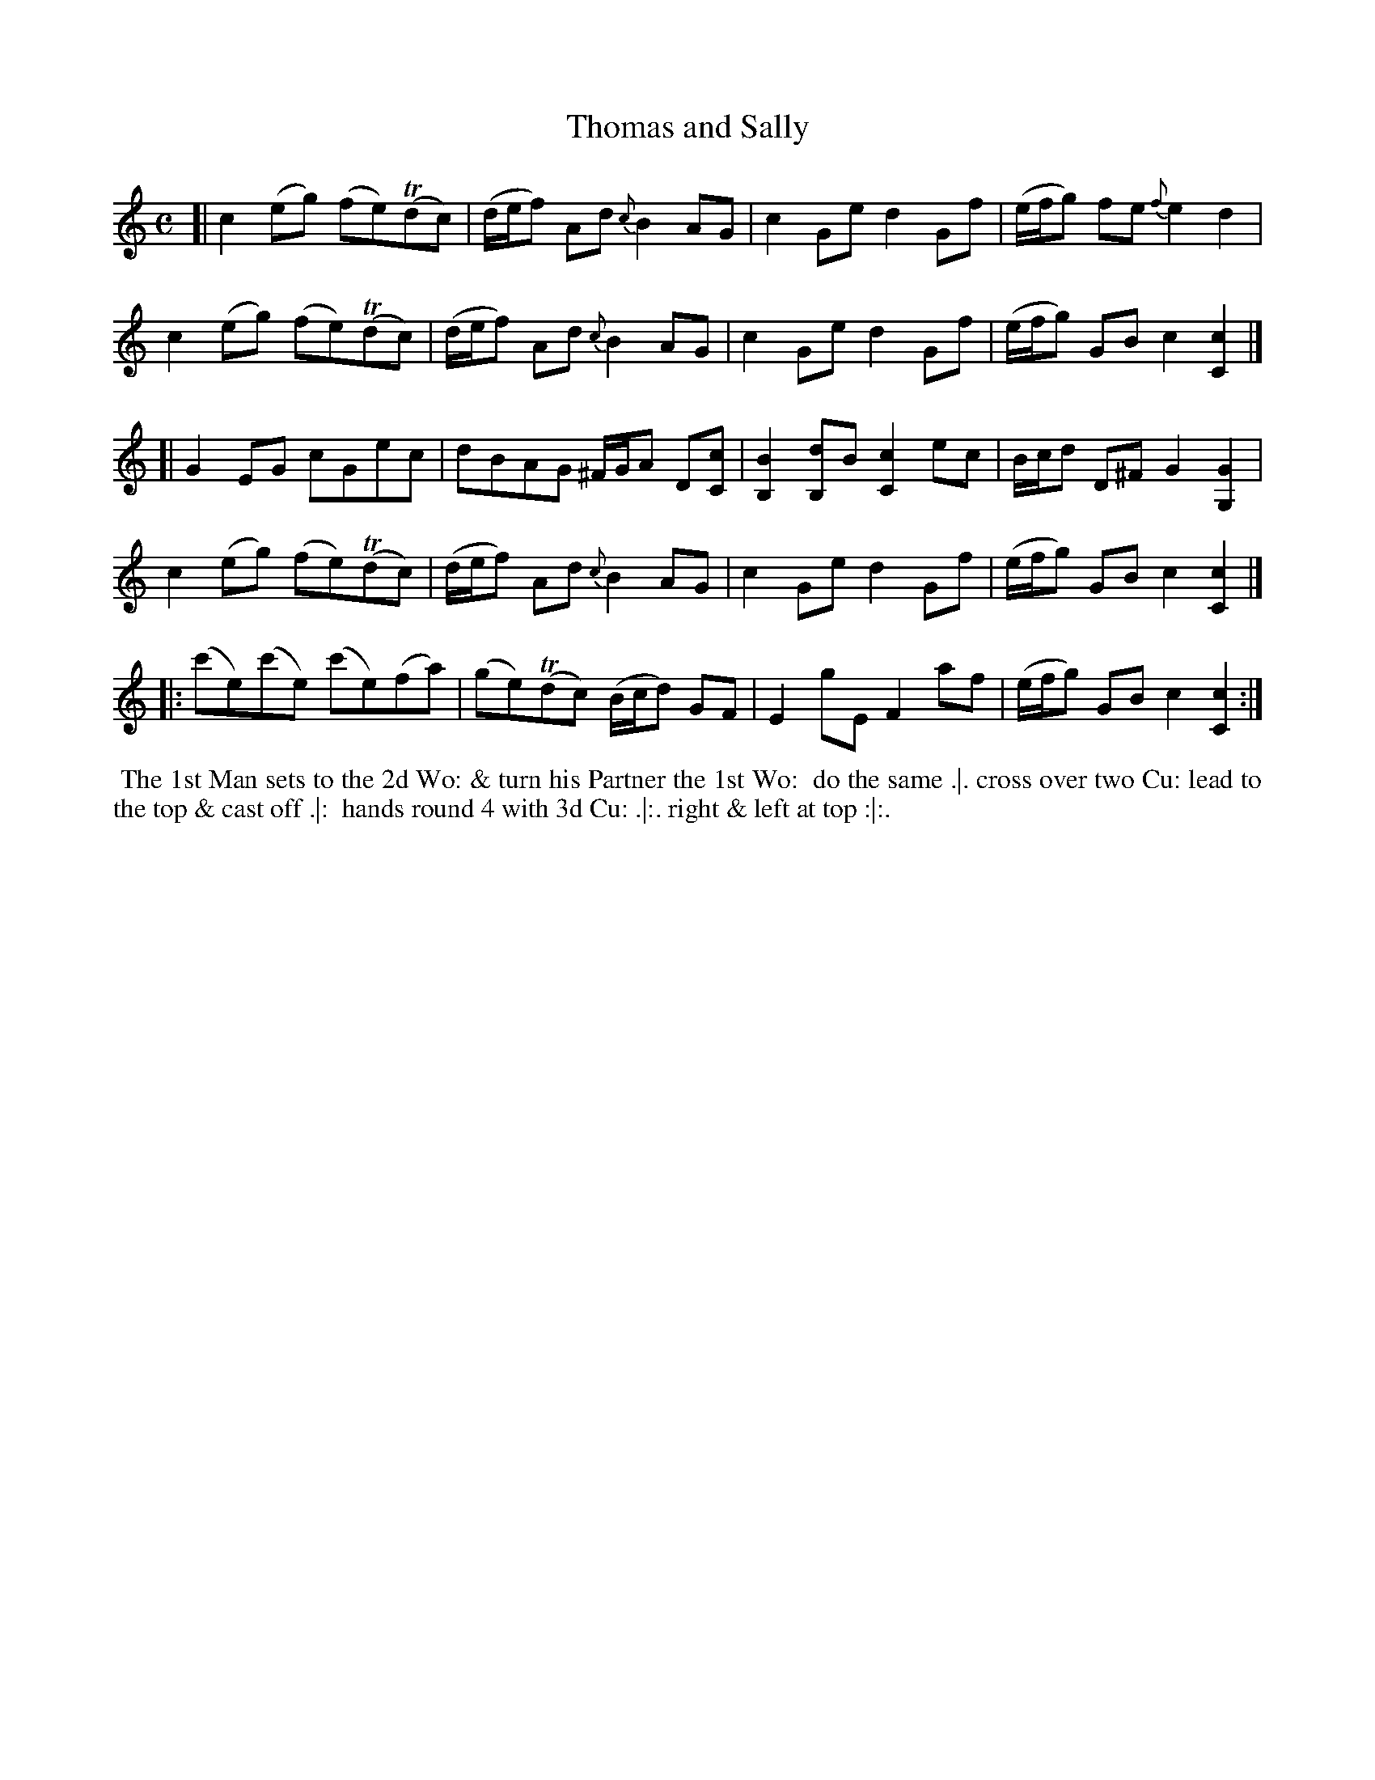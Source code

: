 X: 105
T: Thomas and Sally
%R: reel
Z: 2014 John Chambers <jc:trillian.mit.edu>
B: Thompson "Twenty four Country Dances for the Year 1762" p.53 #1
F: http://www.vwml.org/browse/browse-collections-dance-tune-books/browse-thompsons1762# 2014-8-11
N: Above the octave notes in bars 10-11 is "Ger:Flute.", and "Vio:" is below.
M: C
L: 1/8
K: C
[|\
c2(eg) (fe)(Tdc) | (d/e/f) Ad {c}B2AG | c2Ge d2Gf | (e/f/g) fe {f}e2d2 |
c2(eg) (fe)(Tdc) | (d/e/f) Ad {c}B2AG | c2Ge d2Gf | (e/f/g) GB c2[c2C2] |]
[|\
G2EG cGec | dBAG ^F/G/A D[cC] | [B2B,2][dB,2]B [c2C2]ec | B/c/d D^F G2[G2G,2] |
c2(eg) (fe)(Tdc) | (d/e/f) Ad {c}B2AG | c2Ge d2Gf | (e/f/g) GB [c2][c2C2] |]
|:\
(c'e)(c'e) (c'e)(fa) | (ge)(Tdc) (B/c/d) GF | E2gE F2af | (e/f/g) GB c2[c2C2] :|
% - - - - - - - - - - - - - - - - - - - - - - - - -
%%begintext align
%% The 1st Man sets to the 2d Wo: & turn his Partner the 1st Wo:
%% do the same .|. cross over two Cu: lead to the top & cast off .|:
%% hands round 4 with 3d Cu: .|:. right & left at top :|:.
%%endtext
% - - - - - - - - - - - - - - - - - - - - - - - - -
